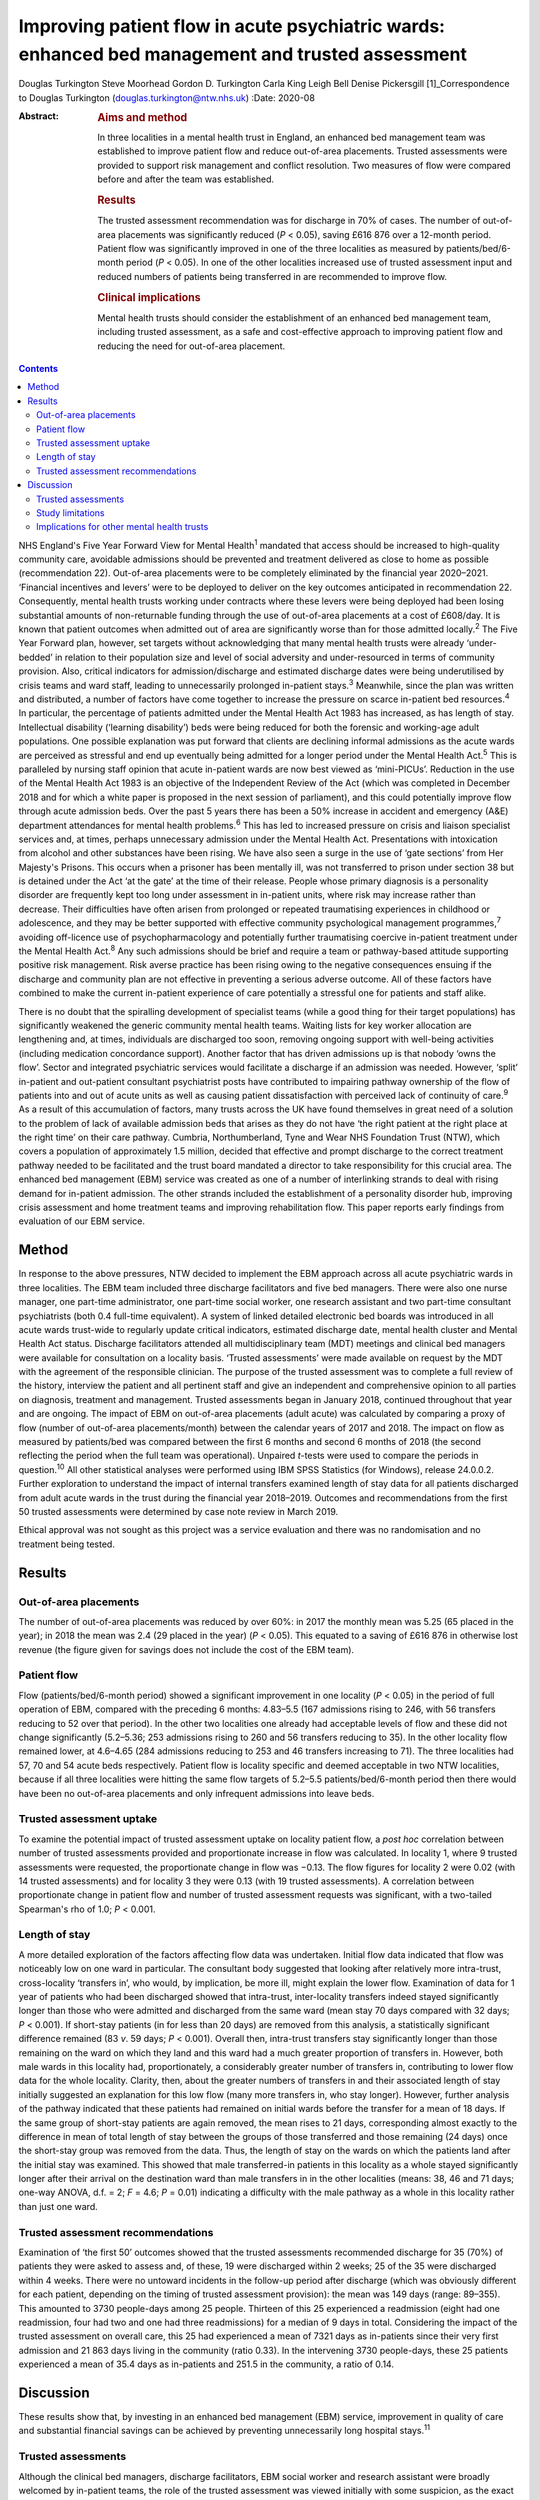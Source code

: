 =================================================================================================
Improving patient flow in acute psychiatric wards: enhanced bed management and trusted assessment
=================================================================================================



Douglas Turkington
Steve Moorhead
Gordon D. Turkington
Carla King
Leigh Bell
Denise Pickersgill [1]_Correspondence to Douglas Turkington
(douglas.turkington@ntw.nhs.uk)
:Date: 2020-08

:Abstract:
   .. rubric:: Aims and method
      :name: sec_a1

   In three localities in a mental health trust in England, an enhanced
   bed management team was established to improve patient flow and
   reduce out-of-area placements. Trusted assessments were provided to
   support risk management and conflict resolution. Two measures of flow
   were compared before and after the team was established.

   .. rubric:: Results
      :name: sec_a2

   The trusted assessment recommendation was for discharge in 70% of
   cases. The number of out-of-area placements was significantly reduced
   (*P* < 0.05), saving £616 876 over a 12-month period. Patient flow
   was significantly improved in one of the three localities as measured
   by patients/bed/6-month period (*P* < 0.05). In one of the other
   localities increased use of trusted assessment input and reduced
   numbers of patients being transferred in are recommended to improve
   flow.

   .. rubric:: Clinical implications
      :name: sec_a3

   Mental health trusts should consider the establishment of an enhanced
   bed management team, including trusted assessment, as a safe and
   cost-effective approach to improving patient flow and reducing the
   need for out-of-area placement.


.. contents::
   :depth: 3
..

NHS England's Five Year Forward View for Mental Health\ :sup:`1`
mandated that access should be increased to high-quality community care,
avoidable admissions should be prevented and treatment delivered as
close to home as possible (recommendation 22). Out-of-area placements
were to be completely eliminated by the financial year 2020–2021.
‘Financial incentives and levers’ were to be deployed to deliver on the
key outcomes anticipated in recommendation 22. Consequently, mental
health trusts working under contracts where these levers were being
deployed had been losing substantial amounts of non-returnable funding
through the use of out-of-area placements at a cost of £608/day. It is
known that patient outcomes when admitted out of area are significantly
worse than for those admitted locally.\ :sup:`2` The Five Year Forward
plan, however, set targets without acknowledging that many mental health
trusts were already ‘under-bedded’ in relation to their population size
and level of social adversity and under-resourced in terms of community
provision. Also, critical indicators for admission/discharge and
estimated discharge dates were being underutilised by crisis teams and
ward staff, leading to unnecessarily prolonged in-patient
stays.\ :sup:`3` Meanwhile, since the plan was written and distributed,
a number of factors have come together to increase the pressure on
scarce in-patient bed resources.\ :sup:`4` In particular, the percentage
of patients admitted under the Mental Health Act 1983 has increased, as
has length of stay. Intellectual disability (‘learning disability’) beds
were being reduced for both the forensic and working-age adult
populations. One possible explanation was put forward that clients are
declining informal admissions as the acute wards are perceived as
stressful and end up eventually being admitted for a longer period under
the Mental Health Act.\ :sup:`5` This is paralleled by nursing staff
opinion that acute in-patient wards are now best viewed as ‘mini-PICUs’.
Reduction in the use of the Mental Health Act 1983 is an objective of
the Independent Review of the Act (which was completed in December 2018
and for which a white paper is proposed in the next session of
parliament), and this could potentially improve flow through acute
admission beds. Over the past 5 years there has been a 50% increase in
accident and emergency (A&E) department attendances for mental health
problems.\ :sup:`6` This has led to increased pressure on crisis and
liaison specialist services and, at times, perhaps unnecessary admission
under the Mental Health Act. Presentations with intoxication from
alcohol and other substances have been rising. We have also seen a surge
in the use of ‘gate sections’ from Her Majesty's Prisons. This occurs
when a prisoner has been mentally ill, was not transferred to prison
under section 38 but is detained under the Act ‘at the gate’ at the time
of their release. People whose primary diagnosis is a personality
disorder are frequently kept too long under assessment in in-patient
units, where risk may increase rather than decrease. Their difficulties
have often arisen from prolonged or repeated traumatising experiences in
childhood or adolescence, and they may be better supported with
effective community psychological management programmes,\ :sup:`7`
avoiding off-licence use of psychopharmacology and potentially further
traumatising coercive in-patient treatment under the Mental Health
Act.\ :sup:`8` Any such admissions should be brief and require a team or
pathway-based attitude supporting positive risk management. Risk averse
practice has been rising owing to the negative consequences ensuing if
the discharge and community plan are not effective in preventing a
serious adverse outcome. All of these factors have combined to make the
current in-patient experience of care potentially a stressful one for
patients and staff alike.

There is no doubt that the spiralling development of specialist teams
(while a good thing for their target populations) has significantly
weakened the generic community mental health teams. Waiting lists for
key worker allocation are lengthening and, at times, individuals are
discharged too soon, removing ongoing support with well-being activities
(including medication concordance support). Another factor that has
driven admissions up is that nobody ‘owns the flow’. Sector and
integrated psychiatric services would facilitate a discharge if an
admission was needed. However, ‘split’ in-patient and out-patient
consultant psychiatrist posts have contributed to impairing pathway
ownership of the flow of patients into and out of acute units as well as
causing patient dissatisfaction with perceived lack of continuity of
care.\ :sup:`9` As a result of this accumulation of factors, many trusts
across the UK have found themselves in great need of a solution to the
problem of lack of available admission beds that arises as they do not
have ‘the right patient at the right place at the right time’ on their
care pathway. Cumbria, Northumberland, Tyne and Wear NHS Foundation
Trust (NTW), which covers a population of approximately 1.5 million,
decided that effective and prompt discharge to the correct treatment
pathway needed to be facilitated and the trust board mandated a director
to take responsibility for this crucial area. The enhanced bed
management (EBM) service was created as one of a number of interlinking
strands to deal with rising demand for in-patient admission. The other
strands included the establishment of a personality disorder hub,
improving crisis assessment and home treatment teams and improving
rehabilitation flow. This paper reports early findings from evaluation
of our EBM service.

.. _sec1:

Method
======

In response to the above pressures, NTW decided to implement the EBM
approach across all acute psychiatric wards in three localities. The EBM
team included three discharge facilitators and five bed managers. There
were also one nurse manager, one part-time administrator, one part-time
social worker, one research assistant and two part-time consultant
psychiatrists (both 0.4 full-time equivalent). A system of linked
detailed electronic bed boards was introduced in all acute wards
trust-wide to regularly update critical indicators, estimated discharge
date, mental health cluster and Mental Health Act status. Discharge
facilitators attended all multidisciplinary team (MDT) meetings and
clinical bed managers were available for consultation on a locality
basis. ‘Trusted assessments’ were made available on request by the MDT
with the agreement of the responsible clinician. The purpose of the
trusted assessment was to complete a full review of the history,
interview the patient and all pertinent staff and give an independent
and comprehensive opinion to all parties on diagnosis, treatment and
management. Trusted assessments began in January 2018, continued
throughout that year and are ongoing. The impact of EBM on out-of-area
placements (adult acute) was calculated by comparing a proxy of flow
(number of out-of-area placements/month) between the calendar years of
2017 and 2018. The impact on flow as measured by patients/bed was
compared between the first 6 months and second 6 months of 2018 (the
second reflecting the period when the full team was operational).
Unpaired *t*-tests were used to compare the periods in
question.\ :sup:`10` All other statistical analyses were performed using
IBM SPSS Statistics (for Windows), release 24.0.0.2. Further exploration
to understand the impact of internal transfers examined length of stay
data for all patients discharged from adult acute wards in the trust
during the financial year 2018–2019. Outcomes and recommendations from
the first 50 trusted assessments were determined by case note review in
March 2019.

Ethical approval was not sought as this project was a service evaluation
and there was no randomisation and no treatment being tested.

.. _sec2:

Results
=======

.. _sec2-1:

Out-of-area placements
----------------------

The number of out-of-area placements was reduced by over 60%: in 2017
the monthly mean was 5.25 (65 placed in the year); in 2018 the mean was
2.4 (29 placed in the year) (*P* < 0.05). This equated to a saving of
£616 876 in otherwise lost revenue (the figure given for savings does
not include the cost of the EBM team).

.. _sec2-2:

Patient flow
------------

Flow (patients/bed/6-month period) showed a significant improvement in
one locality (*P* < 0.05) in the period of full operation of EBM,
compared with the preceding 6 months: 4.83–5.5 (167 admissions rising to
246, with 56 transfers reducing to 52 over that period). In the other
two localities one already had acceptable levels of flow and these did
not change significantly (5.2–5.36; 253 admissions rising to 260 and 56
transfers reducing to 35). In the other locality flow remained lower, at
4.6–4.65 (284 admissions reducing to 253 and 46 transfers increasing to
71). The three localities had 57, 70 and 54 acute beds respectively.
Patient flow is locality specific and deemed acceptable in two NTW
localities, because if all three localities were hitting the same flow
targets of 5.2–5.5 patients/bed/6-month period then there would have
been no out-of-area placements and only infrequent admissions into leave
beds.

.. _sec2-3:

Trusted assessment uptake
-------------------------

To examine the potential impact of trusted assessment uptake on locality
patient flow, a *post hoc* correlation between number of trusted
assessments provided and proportionate increase in flow was calculated.
In locality 1, where 9 trusted assessments were requested, the
proportionate change in flow was −0.13. The flow figures for locality 2
were 0.02 (with 14 trusted assessments) and for locality 3 they were
0.13 (with 19 trusted assessments). A correlation between proportionate
change in patient flow and number of trusted assessment requests was
significant, with a two-tailed Spearman's rho of 1.0; *P* < 0.001.

.. _sec2-4:

Length of stay
--------------

A more detailed exploration of the factors affecting flow data was
undertaken. Initial flow data indicated that flow was noticeably low on
one ward in particular. The consultant body suggested that looking after
relatively more intra-trust, cross-locality ‘transfers in’, who would,
by implication, be more ill, might explain the lower flow. Examination
of data for 1 year of patients who had been discharged showed that
intra-trust, inter-locality transfers indeed stayed significantly longer
than those who were admitted and discharged from the same ward (mean
stay 70 days compared with 32 days; *P* < 0.001). If short-stay patients
(in for less than 20 days) are removed from this analysis, a
statistically significant difference remained (83 *v*. 59 days;
*P* < 0.001). Overall then, intra-trust transfers stay significantly
longer than those remaining on the ward on which they land and this ward
had a much greater proportion of transfers in. However, both male wards
in this locality had, proportionately, a considerably greater number of
transfers in, contributing to lower flow data for the whole locality.
Clarity, then, about the greater numbers of transfers in and their
associated length of stay initially suggested an explanation for this
low flow (many more transfers in, who stay longer). However, further
analysis of the pathway indicated that these patients had remained on
initial wards before the transfer for a mean of 18 days. If the same
group of short-stay patients are again removed, the mean rises to 21
days, corresponding almost exactly to the difference in mean of total
length of stay between the groups of those transferred and those
remaining (24 days) once the short-stay group was removed from the data.
Thus, the length of stay on the wards on which the patients land after
the initial stay was examined. This showed that male transferred-in
patients in this locality as a whole stayed significantly longer after
their arrival on the destination ward than male transfers in in the
other localities (means: 38, 46 and 71 days; one-way ANOVA, d.f. = 2;
*F* = 4.6; *P* = 0.01) indicating a difficulty with the male pathway as
a whole in this locality rather than just one ward.

.. _sec2-5:

Trusted assessment recommendations
----------------------------------

Examination of ‘the first 50’ outcomes showed that the trusted
assessments recommended discharge for 35 (70%) of patients they were
asked to assess and, of these, 19 were discharged within 2 weeks; 25 of
the 35 were discharged within 4 weeks. There were no untoward incidents
in the follow-up period after discharge (which was obviously different
for each patient, depending on the timing of trusted assessment
provision): the mean was 149 days (range: 89–355). This amounted to 3730
people-days among 25 people. Thirteen of this 25 experienced a
readmission (eight had one readmission, four had two and one had three
readmissions) for a median of 9 days in total. Considering the impact of
the trusted assessment on overall care, this 25 had experienced a mean
of 7321 days as in-patients since their very first admission and 21 863
days living in the community (ratio 0.33). In the intervening 3730
people-days, these 25 patients experienced a mean of 35.4 days as
in-patients and 251.5 in the community, a ratio of 0.14.

.. _sec3:

Discussion
==========

These results show that, by investing in an enhanced bed management
(EBM) service, improvement in quality of care and substantial financial
savings can be achieved by preventing unnecessarily long hospital
stays.\ :sup:`11`

.. _sec3-1:

Trusted assessments
-------------------

Although the clinical bed managers, discharge facilitators, EBM social
worker and research assistant were broadly welcomed by in-patient teams,
the role of the trusted assessment was viewed initially with some
suspicion, as the exact nature of the role was not understood for some
time. The initiation of the concept of trusted assessment required the
agreement of the responsible clinician. There was not a uniform uptake
across the three localities. This might indicate ambivalence on the part
of the MDT or the responsible clinician. We are not aware of any vetoing
of a trusted assessment by the responsible clinician when it was
requested by the MDT. In a parallel project to build consensus there was
89% agreement with the following statement among a multiprofessional
consultant staff group: ‘Given consensus that the needs of current
in-patients should be balanced with the needs of those waiting
admission, a trusted assessment is helpful in contributing a view that
explicitly takes account of the wider needs of the system and when such
needs are incorporated into the trusted assessment thinking these should
be explicitly articulated in the report’. A trusted assessment is only
undertaken at the request of the MDT and with the full consent of the
responsible clinician. Trusted assessments were able to support the MDT
in relation to difficult discharge situations.

The trusted assessments recommended prompt discharge in 70% of cases and
were able to support MDTs in terms of mediation between different views
and positive risk management to achieve prompt discharge.

Specific locality-based analysis of patient flow highlighted
difficulties that required detailed analysis of data on length of stay
to fully understand local problems, ensuring that possible solutions
could be developed. Rather than showing that transfers in alone
explained the problem on one ward, this analysis revealed that there
were whole-locality pathway problems. A number of patients were waiting
for a rehabilitation bed and there were fewer discharge options in terms
of supported accommodation in that locality. Further, the locality in
question did not make use of trusted assessments, whereas the locality
that optimised flow was a heavy user of trusted assessments.

Trusted assessment has been operating in acute hospitals for some time
but with a slightly different role, where a number of different
providers agree that the trusted assessment will decide on the most
appropriate discharge package once that discharge has been decided
on.\ :sup:`12` Our model of trusted assessment, within mental
healthcare, is that the various teams within the trust agree to clinical
mediation, positive risk management or other care strategy with the
contribution of an experienced clinician working within EBM. This team
can be consulted in relation to EBM establishment and working practice,
and the multimodal linked bed boards viewed. If the important targets of
the Five Year Forward plan are to be achieved within a system of
suboptimal bed provision, our findings show initial support for the
contention that EBM, incorporating trusted assessments, is a safe and
viable option.

.. _sec3-2:

Study limitations
-----------------

This is the first publication of the impact of such a service. Different
comparison periods were used for out-of-area placements and flow because
trusted assessments began in January 2018 but the full EBM team was not
functioning until mid-2018. It is likely that the impact on out-of-area
placements when next measured will be further enhanced. A further
limitation of this report is that the case note review of the impact of
the first 50 trusted assessments was done by a non-masked team member.

.. _sec3-3:

Implications for other mental health trusts
-------------------------------------------

This service development took place in a mental health trust that
already had an ‘outstanding rating’ from the Care Quality Commission.
In-patient beds, rehabilitation beds, community and other resources were
all close to the median in the NHS benchmarking document.\ :sup:`13` The
Five Year Forward plan, however, set targets without acknowledging that
many mental health trusts were already ‘under-bedded’ in relation to
their population size and level of social adversity and under-resourced
in terms of community provision. It is certainly the case that there are
mental health trusts where much higher numbers of out-of-area acute beds
are chronically in use. If the important targets of the Five Year
Forward plan are to be achieved within a system of suboptimal bed
provision, our findings show initial support for the contention that
EBM, incorporating trusted assessments, is a safe and viable option. The
generalisation of these findings to other trusts and settings will
depend on an adequate number of acute psychiatric beds being funded and
a number of other locality-specific factors. These include the level of
social deprivation and adequate funding of crisis/home treatment teams
and other community mental health provision. Mental health trusts might
consider appointing a senior clinician or director with responsibility
for pathway synchronisation and ownership of patient flow. This model
may also prove beneficial for older adult and rehabilitation services.

All authors contributed in a substantial manner to the design of this
project or the acquisition/analysis or interpretation of the data and
drafted or critically revised the manuscript and approved the final
version. All authors also agreed to be accountable for all aspects of
the work in insuring that all questions relating to accuracy or
integrity are appropriately investigated and resolved.

**Douglas Turkington**, MD, FRCPsych, is a Consultant Psychiatrist at
Monkwearmouth Hospital, Cumbria, Northumberland, Tyne and Wear (NTW) NHS
Foundation Trust, Sunderland, UK. **Steve Moorhead**, MRCPsych, is a
Consultant Psychiatrist at Monkwearmouth Hospital, NTW NHS Foundation
Trust, Sunderland, UK. **Gordon D. Turkington**, BSc, is a Higher
Research Assistant at Monkwearmouth Hospital, NTW NHS Foundation Trust,
Sunderland, UK. **Carla King**, BSc, is a Team Manager at Monkwearmouth
Hospital, NTW NHS Foundation Trust, Sunderland, UK. **Leigh Bell**, BN,
is a Bed Manager at Monkwearmouth Hospital, NTW NHS Foundation Trust,
Sunderland, UK. **Denise Pickersgill**, BA, is Associate Director of
Monkwearmouth Hospital, NTW NHS Foundation Trust, Sunderland, UK.

.. [1]
   **Declaration of interest:** None.
